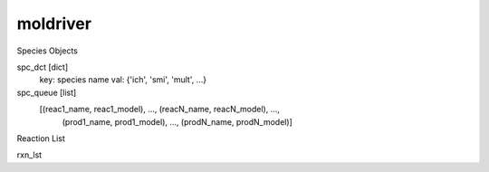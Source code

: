 moldriver
=========

Species Objects

spc_dct [dict]
    key: species name
    val: {'ich', 'smi', 'mult', ...}

spc_queue [list]
    [(reac1_name, reac1_model), ..., (reacN_name, reacN_model), ...,
     (prod1_name, prod1_model), ..., (prodN_name, prodN_model)]

Reaction List

rxn_lst
    




